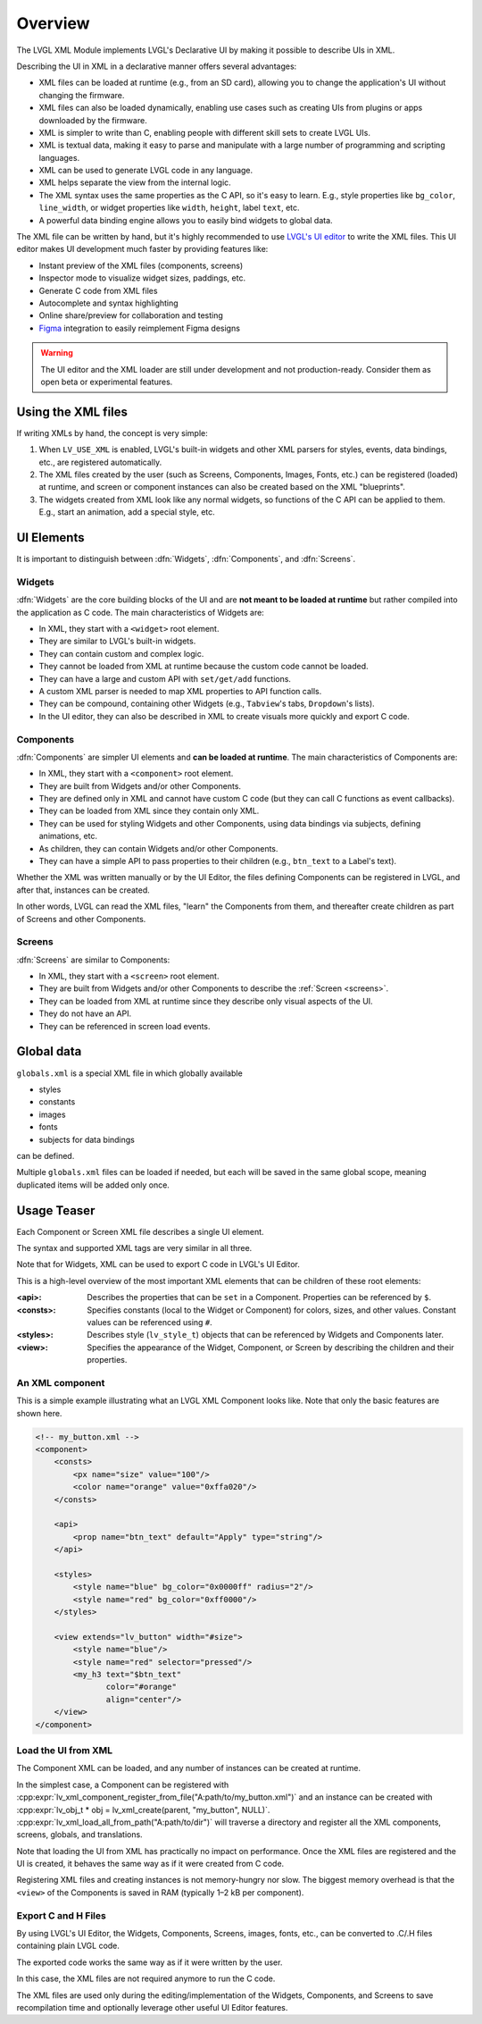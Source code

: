 .. _xml_overview:

========
Overview
========


.. |nbsp|   unicode:: U+000A0 .. NO-BREAK SPACE
    :trim:

The LVGL XML Module implements LVGL's Declarative UI by making it possible to
describe UIs in XML.

Describing the UI in XML in a declarative manner offers several advantages:

- XML files can be loaded at runtime (e.g., from an SD card), allowing you to change
  the application's UI without changing the firmware.
- XML files can also be loaded dynamically, enabling use cases such as creating
  UIs from plugins or apps downloaded by the firmware.
- XML is simpler to write than C, enabling people with different skill sets to create LVGL UIs.
- XML is textual data, making it easy to parse and manipulate with a large number of
  programming and scripting languages.
- XML can be used to generate LVGL code in any language.
- XML helps separate the view from the internal logic.
- The XML syntax uses the same properties as the C API, so it's easy to learn. E.g.,
  style properties like ``bg_color``, ``line_width``, or widget properties like ``width``,
  ``height``, label ``text``, etc.
- A powerful data binding engine allows you to easily bind widgets to global data.

The XML file can be written by hand, but it's highly recommended to use `LVGL's
UI editor  <https://lvgl.io/editor>`__ to write the XML files. This UI editor
makes UI development much faster by providing features like:

- Instant preview of the XML files (components, screens)
- Inspector mode to visualize widget sizes, paddings, etc.
- Generate C code from XML files
- Autocomplete and syntax highlighting
- Online share/preview for collaboration and testing
- `Figma <https://www.figma.com/>`__ integration to easily reimplement Figma designs

.. warning::

    The UI editor and the XML loader are still under development and not
    production-ready. Consider them as open beta or experimental features.

Using the XML files
*******************

If writing XMLs by hand, the concept is very simple:

1. When ``LV_USE_XML`` is enabled, LVGL's built-in widgets and other XML parsers for styles, events,
   data bindings, etc., are registered automatically.
2. The XML files created by the user (such as Screens, Components, Images, Fonts, etc.) can be
   registered (loaded) at runtime, and screen or component instances can also be created based on the
   XML "blueprints".
3. The widgets created from XML look like any normal widgets, so functions of the C API can be applied
   to them. E.g., start an animation, add a special style, etc.

UI Elements
***********

It is important to distinguish between :dfn:`Widgets`, :dfn:`Components`, and :dfn:`Screens`.

Widgets
-------

:dfn:`Widgets` are the core building blocks of the UI and are **not meant to be loaded at runtime**
but rather compiled into the application as C code. The main characteristics of Widgets are:

- In XML, they start with a ``<widget>`` root element.
- They are similar to LVGL's built-in widgets.
- They can contain custom and complex logic.
- They cannot be loaded from XML at runtime because the custom code cannot be loaded.
- They can have a large and custom API with ``set/get/add`` functions.
- A custom XML parser is needed to map XML properties to API function calls.
- They can be compound, containing other Widgets (e.g., ``Tabview``'s tabs, ``Dropdown``'s lists).
- In the UI editor, they can also be described in XML to create visuals more quickly and export C code.

Components
----------

:dfn:`Components` are simpler UI elements and **can be loaded at runtime**.
The main characteristics of Components are:

- In XML, they start with a ``<component>`` root element.
- They are built from Widgets and/or other Components.
- They are defined only in XML and cannot have custom C code (but they can call C functions as event callbacks).
- They can be loaded from XML since they contain only XML.
- They can be used for styling Widgets and other Components, using data bindings via subjects, defining animations, etc.
- As children, they can contain Widgets and/or other Components.
- They can have a simple API to pass properties to their children (e.g., ``btn_text`` to a Label's text).

Whether the XML was written manually or by the UI |nbsp| Editor, the files
defining Components can be registered in LVGL, and after that, instances can be created.

In other words, LVGL can read the XML files, "learn" the Components from them, and
thereafter create children as part of Screens and other Components.

Screens
-------

:dfn:`Screens` are similar to Components:

- In XML, they start with a ``<screen>`` root element.
- They are built from Widgets and/or other Components to describe the :ref:`Screen <screens>`.
- They can be loaded from XML at runtime since they describe only visual aspects of the UI.
- They do not have an API.
- They can be referenced in screen load events.

Global data
***********

``globals.xml`` is a special XML file in which globally available

- styles
- constants
- images
- fonts
- subjects for data bindings

can be defined.

Multiple ``globals.xml`` files can be loaded if needed, but each will be saved in the same global scope,
meaning duplicated items will be added only once.

Usage Teaser
************

Each Component or Screen XML file describes a single UI element.

The syntax and supported XML tags are very similar in all three.

Note that for Widgets, XML can be used to export C code in LVGL's UI Editor.

This is a high-level overview of the most important XML elements that
can be children of these root elements:

:<api>:     Describes the properties that can be ``set`` in a Component.
            Properties can be referenced by ``$``.
:<consts>:  Specifies constants (local to the Widget or Component) for colors, sizes,
            and other values. Constant values can be referenced using ``#``.
:<styles>:  Describes style (``lv_style_t``) objects that can be referenced
            by Widgets and Components later.
:<view>:    Specifies the appearance of the Widget, Component, or Screen by describing the
            children and their properties.

An XML component
----------------

This is a simple example illustrating what an LVGL XML Component looks like.
Note that only the basic features are shown here.

.. code-block:: xml

    <!-- my_button.xml -->
    <component>
        <consts>
            <px name="size" value="100"/>
            <color name="orange" value="0xffa020"/>
        </consts>

        <api>
            <prop name="btn_text" default="Apply" type="string"/>
        </api>

        <styles>
            <style name="blue" bg_color="0x0000ff" radius="2"/>
            <style name="red" bg_color="0xff0000"/>
        </styles>

        <view extends="lv_button" width="#size">
            <style name="blue"/>
            <style name="red" selector="pressed"/>
            <my_h3 text="$btn_text"
                   color="#orange"
                   align="center"/>
        </view>
    </component>

Load the UI from XML
--------------------

The Component XML can be loaded, and any number of instances can be created at runtime.

In the simplest case, a Component can be registered with
:cpp:expr:`lv_xml_component_register_from_file("A:path/to/my_button.xml")` and an instance can be created with
:cpp:expr:`lv_obj_t * obj = lv_xml_create(parent, "my_button", NULL)`.
:cpp:expr:`lv_xml_load_all_from_path("A:path/to/dir")`
will traverse a directory and register all the XML components,
screens, globals, and translations.

Note that loading the UI from XML has practically no impact on performance.
Once the XML files are registered and the UI is created, it behaves the same way
as if it were created from C code.

Registering XML files and creating instances is not memory-hungry nor slow. The biggest
memory overhead is that the ``<view>`` of the Components is saved in RAM (typically
1–2 kB per component).

Export C and H Files
--------------------

By using LVGL's UI Editor, the Widgets, Components, Screens, images, fonts, etc., can be
converted to .C/.H files containing plain LVGL code.

The exported code works the same way as if it were written by the user.

In this case, the XML files are not required anymore to run the C code.

The XML files are used only during the editing/implementation of the Widgets, Components, and Screens to save
recompilation time and optionally leverage other useful UI |nbsp| Editor features.
